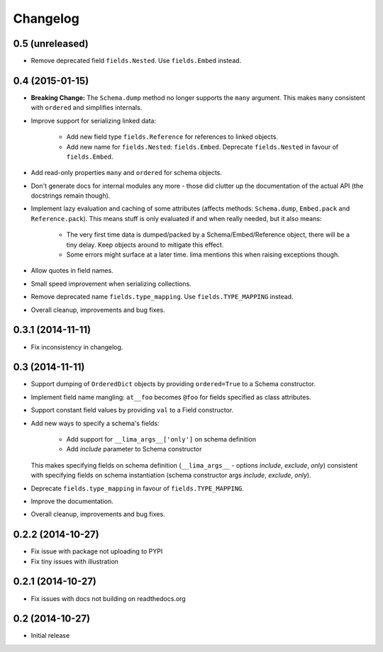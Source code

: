 =========
Changelog
=========

0.5 (unreleased)
================

- Remove deprecated field ``fields.Nested``. Use ``fields.Embed`` instead.


0.4 (2015-01-15)
================

- **Breaking Change:** The ``Schema.dump`` method no longer supports the
  ``many`` argument. This makes ``many`` consistent with ``ordered`` and
  simplifies internals.

- Improve support for serializing linked data:

    - Add new field type ``fields.Reference`` for references to linked objects.

    - Add new name for ``fields.Nested``: ``fields.Embed``. Deprecate
      ``fields.Nested`` in favour of ``fields.Embed``.

- Add read-only properties ``many`` and ``ordered`` for schema objects.

- Don't generate docs for internal modules any more - those did clutter up the
  documentation of the actual API (the docstrings remain though).

- Implement lazy evaluation and caching of some attributes (affects methods:
  ``Schema.dump``, ``Embed.pack`` and ``Reference.pack``). This means stuff is
  only evaluated if and when really needed, but it also means:

    - The very first time data is dumped/packed by a Schema/Embed/Reference
      object, there will be a tiny delay. Keep objects around to mitigate this
      effect.

    - Some errors might surface at a later time. lima mentions this when
      raising exceptions though.

- Allow quotes in field names.

- Small speed improvement when serializing collections.

- Remove deprecated name ``fields.type_mapping``. Use ``fields.TYPE_MAPPING``
  instead.

- Overall cleanup, improvements and bug fixes.


0.3.1 (2014-11-11)
==================

- Fix inconsistency in changelog.


0.3 (2014-11-11)
================

- Support dumping of ``OrderedDict`` objects by providing ``ordered=True`` to
  a Schema constructor.

- Implement field name mangling: ``at__foo`` becomes ``@foo`` for fields
  specified as class attributes.

- Support constant field values by providing ``val`` to a Field constructor.

- Add new ways to specify a schema's fields:

    - Add support for ``__lima_args__['only']`` on schema definition

    - Add *include* parameter to Schema constructor

  This makes specifying fields on schema definition (``__lima_args__`` -
  options *include*, *exclude*, *only*) consistent with specifying fields on
  schema instantiation (schema constructor args *include*, *exclude*, *only*).

- Deprecate ``fields.type_mapping`` in favour of ``fields.TYPE_MAPPING``.

- Improve the documentation.

- Overall cleanup, improvements and bug fixes.


0.2.2 (2014-10-27)
==================

- Fix issue with package not uploading to PYPI

- Fix tiny issues with illustration


0.2.1 (2014-10-27)
==================

- Fix issues with docs not building on readthedocs.org


0.2 (2014-10-27)
================

- Initial release
